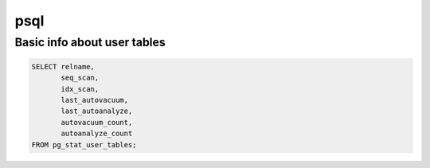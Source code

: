 psql
====

Basic info about user tables
----------------------------

.. code-block:: python
    
    SELECT relname,
           seq_scan,
           idx_scan,
           last_autovacuum,
           last_autoanalyze,
           autovacuum_count,
           autoanalyze_count 
    FROM pg_stat_user_tables;
